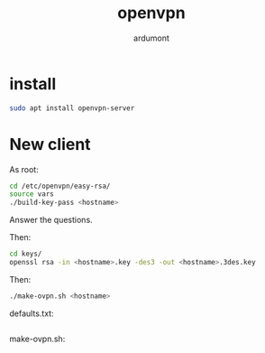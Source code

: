 #+title: openvpn
#+author: ardumont

* install

#+BEGIN_SRC sh
sudo apt install openvpn-server
#+END_SRC

* New client

As root:
#+BEGIN_SRC sh
cd /etc/openvpn/easy-rsa/
source vars
./build-key-pass <hostname>
#+END_SRC

Answer the questions.

Then:
#+BEGIN_SRC sh
cd keys/
openssl rsa -in <hostname>.key -des3 -out <hostname>.3des.key
#+END_SRC


Then:
#+BEGIN_SRC sh
./make-ovpn.sh <hostname>
#+END_SRC

defaults.txt:
#+BEGIN_SRC sh
#+END_SRC


make-ovpn.sh:
#+BEGIN_SRC sh

#+END_SRC
